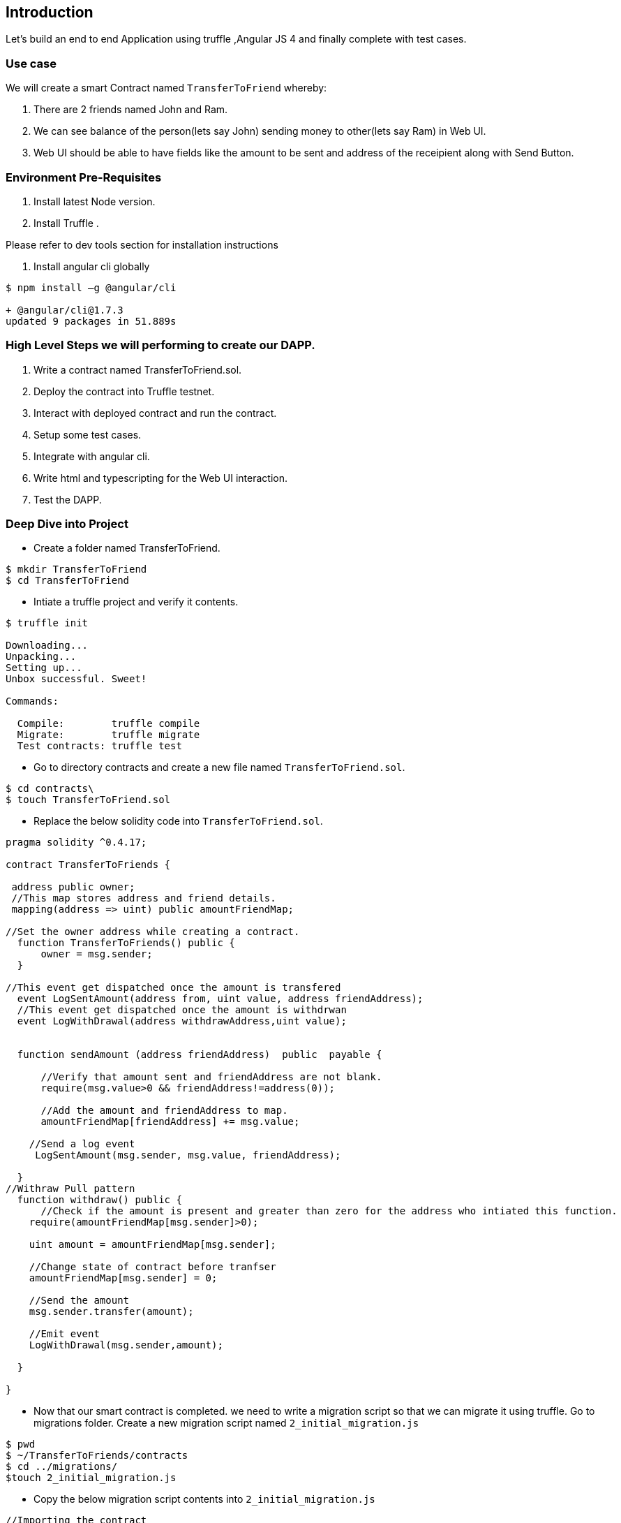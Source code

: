== Introduction

Let's build an end to end Application using truffle ,Angular JS 4 and finally complete with
test cases.

=== Use case 

We will create a smart Contract named `TransferToFriend` whereby:

1. There are 2 friends named John and Ram.
2. We can see balance of the person(lets say John) sending money to other(lets say Ram) in Web UI.
3. Web UI should be able to have fields like the amount to be sent and address of the receipient along with Send Button.


=== Environment Pre-Requisites

1. Install latest Node version.
2. Install Truffle .

Please refer to dev tools section for installation instructions

//TODO: Provide the link for dev tools section.

3. Install angular cli globally

----
$ npm install –g @angular/cli

+ @angular/cli@1.7.3
updated 9 packages in 51.889s
----

=== High Level Steps we will performing to create our DAPP. 

   1. Write a contract named TransferToFriend.sol.
   2. Deploy the contract into Truffle testnet.
   3. Interact with deployed contract and run the contract.
   4. Setup some test cases.
   5. Integrate with angular cli.
   6. Write html and typescripting for the Web UI interaction.
   7. Test the DAPP.


=== Deep Dive into Project


- Create a folder named TransferToFriend.

----
$ mkdir TransferToFriend
$ cd TransferToFriend
----

- Intiate a truffle project and verify it contents.

----
$ truffle init

Downloading...
Unpacking...
Setting up...
Unbox successful. Sweet!

Commands:

  Compile:        truffle compile
  Migrate:        truffle migrate
  Test contracts: truffle test
----

- Go to directory contracts and create a new file named `TransferToFriend.sol`.

----
$ cd contracts\
$ touch TransferToFriend.sol
----

- Replace the below solidity code into `TransferToFriend.sol`.

----
pragma solidity ^0.4.17;

contract TransferToFriends {
  
 address public owner; 
 //This map stores address and friend details.
 mapping(address => uint) public amountFriendMap;
 
//Set the owner address while creating a contract.
  function TransferToFriends() public {
      owner = msg.sender;
  }

//This event get dispatched once the amount is transfered
  event LogSentAmount(address from, uint value, address friendAddress);
  //This event get dispatched once the amount is withdrwan
  event LogWithDrawal(address withdrawAddress,uint value);
  

  function sendAmount (address friendAddress)  public  payable {
      
      //Verify that amount sent and friendAddress are not blank.
      require(msg.value>0 && friendAddress!=address(0));
      
      //Add the amount and friendAddress to map.
      amountFriendMap[friendAddress] += msg.value;
    
    //Send a log event 
     LogSentAmount(msg.sender, msg.value, friendAddress);
          
  }
//Withraw Pull pattern
  function withdraw() public {
      //Check if the amount is present and greater than zero for the address who intiated this function.
    require(amountFriendMap[msg.sender]>0);
    
    uint amount = amountFriendMap[msg.sender];

    //Change state of contract before tranfser
    amountFriendMap[msg.sender] = 0;
    
    //Send the amount
    msg.sender.transfer(amount);
    
    //Emit event
    LogWithDrawal(msg.sender,amount);

  }

}

----

- Now that our smart contract is completed. we need to write a migration script so that we can migrate it 
using truffle. Go to migrations folder. Create a new migration script named `2_initial_migration.js`

----
$ pwd
$ ~/TransferToFriends/contracts
$ cd ../migrations/
$touch 2_initial_migration.js
----

- Copy the below migration script contents into `2_initial_migration.js`

----
//Importing the contract
var TransferToFriends = artifacts.require("./TransferToFriends.sol");

//while we use truffle migrate we are letting it know to deploy this contract as well.
module.exports = function(deployer) {
  deployer.deploy(TransferToFriends);
};
----


- Now that we wrote our contract and migration script. We are ready to deploy it into testnet or private chain.
Open truffle.js and replace it with below content.

----
$ cd ..
$ vi truffle.js

//Add below content into the file.

module.exports = {
  // See <http://truffleframework.com/docs/advanced/configuration>
  // to customize your Truffle configuration!
  networks: {
    development: {
      host: "0.0.0.0",//If your using truffle testnet or ganache then replace it with local ip or localhost.
      port: 8545, // Port number on which the private or test net is hosted on.
      gas: 550000, //Provide necessary gas
      network_id: "*" // Match any network id
    }
  }
};

----

- Now compile the project and we should see build folder with compiled artifacts.

----
$ truffle compile
Compiling ./contracts/Migrations.sol...
Compiling ./contracts/TransferToFriends.sol...
Writing artifacts to ./build/contracts
----

- Now deploy the contract . In this case we will use truffle test net.Feel free to deploy to
any private or test net of your choice.

----
$ truffle developer
Truffle Develop started at http://localhost:9545/

Accounts:
(0) 0x627306090abab3a6e1400e9345bc60c78a8bef57
(1) 0xf17f52151ebef6c7334fad080c5704d77216b732
(2) 0xc5fdf4076b8f3a5357c5e395ab970b5b54098fef
(3) 0x821aea9a577a9b44299b9c15c88cf3087f3b5544
(4) 0x0d1d4e623d10f9fba5db95830f7d3839406c6af2
(5) 0x2932b7a2355d6fecc4b5c0b6bd44cc31df247a2e
(6) 0x2191ef87e392377ec08e7c08eb105ef5448eced5
(7) 0x0f4f2ac550a1b4e2280d04c21cea7ebd822934b5
(8) 0x6330a553fc93768f612722bb8c2ec78ac90b3bbc
(9) 0x5aeda56215b167893e80b4fe645ba6d5bab767de

Private Keys:
(0) c87509a1c067bbde78beb793e6fa76530b6382a4c0241e5e4a9ec0a0f44dc0d3
(1) ae6ae8e5ccbfb04590405997ee2d52d2b330726137b875053c36d94e974d162f
(2) 0dbbe8e4ae425a6d2687f1a7e3ba17bc98c673636790f1b8ad91193c05875ef1
(3) c88b703fb08cbea894b6aeff5a544fb92e78a18e19814cd85da83b71f772aa6c
(4) 388c684f0ba1ef5017716adb5d21a053ea8e90277d0868337519f97bede61418
(5) 659cbb0e2411a44db63778987b1e22153c086a95eb6b18bdf89de078917abc63
(6) 82d052c865f5763aad42add438569276c00d3d88a2d062d36b2bae914d58b8c8
(7) aa3680d5d48a8283413f7a108367c7299ca73f553735860a87b08f39395618b7
(8) 0f62d96d6675f32685bbdb8ac13cda7c23436f63efbb9d07700d8669ff12b7c4
(9) 8d5366123cb560bb606379f90a0bfd4769eecc0557f1b362dcae9012b548b1e5

Mnemonic: candy maple cake sugar pudding cream honey rich smooth crumble sweet treat

truffle(develop)> 
----

- Truffle opens a developer console and gives us a test net at http://localhost:9545/ .Go back
and verify the host and port number in truffle.js if truffle test net is used for deploy.

- Now we will deploy the contract in test net using `migrate --reset` command.A successful 
deploy should look like below.

----
truffle(develop)> migrate --reset
Using network 'develop'.

Running migration: 1_initial_migration.js
  Deploying Migrations...
  ... 0xdef40beaffb940e5114a478432595f5f2f2ddd09c954024b4d983607b2b0f4f1
  Migrations: 0x8cdaf0cd259887258bc13a92c0a6da92698644c0
Saving successful migration to network...
  ... 0xd7bc86d31bee32fa3988f1c1eabce403a1b5d570340a3a9cdba53a472ee8c956
Saving artifacts...
Running migration: 2_initial_migration.js
  Deploying TransferToFriends...
  ... 0xb429cfd42ea79c9cafb96c856b45b7e43363461796cb90b2373825ff92ab5072
  TransferToFriends: 0x345ca3e014aaf5dca488057592ee47305d9b3e10
Saving successful migration to network...
  ... 0xf36163615f41ef7ed8f4a8f192149a0bf633fe1a2398ce001bf44c43dc7bdda0
Saving artifacts...
----

- Give yourself a pat as we successfully wrote and deployed our contract.

- Let's quickly test our deployed contract. 

- Create three variables namely in truffle testnet and verify.
     `fromAddress`  - address used to transfer ether/
     `friendAddress` -  destination account.
     `etherToSent` - value intented to be sent.

----
truffle(develop)> var fromAddress = web3.eth.accounts[0];
undefined
truffle(develop)> var etherToSpent = web3.toWei(10, "ether");
undefined
truffle(develop)> var friendAddress = web3.eth.accounts[1];
undefined
truffle(develop)> fromAddress
'0x627306090abab3a6e1400e9345bc60c78a8bef57'
truffle(develop)> friendAddress
'0xf17f52151ebef6c7334fad080c5704d77216b732'
truffle(develop)> etherToSpent
'10000000000000000000'
----

- Invoke the sendAmount function and send 10 ether to friendAddress and verify the LogSentAmount
that event got generated. 
   NOTE:The transaction object can be verified as well. 

----
truffle(develop)> TransferToFriends.deployed().then(ins => ins.sendAmount(friendAddress,{from:fromAddress,value:etherToSpent})).then(transaction => transaction.logs[0].args)
{ from: '0x627306090abab3a6e1400e9345bc60c78a8bef57',
  value: BigNumber { s: 1, e: 19, c: [ 100000 ] },
  friendAddress: '0xf17f52151ebef6c7334fad080c5704d77216b732' }
---- 

- Invoke the withdraw function from friendAddress and verify LogWithDrawal event.

----
truffle(develop)> TransferToFriends.deployed().then(ins => ins.withdraw({from:friendAddress})).then(transaction => transaction.logs[0].args)
{ withdrawAddress: '0xf17f52151ebef6c7334fad080c5704d77216b732',
  value: BigNumber { s: 1, e: 19, c: [ 100000 ] } }
----

- Now that we verified the functionality is working fine we will switch to angular to create UI.

- Exit from the truffle developer console. (UNIX : Press `Ctrl+C` for two times to exit)

- Go Back to folder where our `TransferToFriends` folder exists. In this case it is present
 under `DAPPS` folder and create a new angular app with same name `TransferToFriends`.

----

 $ cd ..
 $ ls 
 $ TransferToFriends
 $ ng new TransferToFriends
 // Successful log
Testing binary
Binary is fine
npm WARN optional SKIPPING OPTIONAL DEPENDENCY: fsevents@1.1.3 (node_modules/fsevents):
npm WARN notsup SKIPPING OPTIONAL DEPENDENCY: Unsupported platform for fsevents@1.1.3: wanted {"os":"darwin","arch":"any"} (current: {"os":"linux","arch":"x64"})

added 1266 packages in 150.277s
Project 'TransferToFriends' successfully created.

$ cd TransferToFriends
$ ls
//It should add  more folders
$ ls
build      e2e            migrations    package.json       protractor.conf.js  src   truffle-config.js  tsconfig.json
contracts  karma.conf.js  node_modules  package-lock.json  README.md           test  truffle.js         tslint.json
----

- Run the newly created angular app. Once it loads all modules .check http://localhost:4200/ to make sure app is coming up.

----
$ ng serve
** NG Live Development Server is listening on localhost:4200, open your browser on http://localhost:4200/ 

webpack: Compiled successfully.
----

-  Exit from the command and lets build some angular  code.

- Open a new terminal in current path and go to `src/app` folder and open `app.component.html`.
- Create two input text boxes.
    - Amount  
    - Friend Address
- Create a form to wrap up above parameters along with `send()` function attached Send button.    
- Once done the  code  for `app.component.html` should look something similar to below.

----
<section class="hero is-medium is-info is-bold">
  <div class="hero-body">
    <div class="container">
      <h1 class="title is-1">
        TransferToFriends Angular js App
      </h1>
    </div>
  </div>
</section>
<br>
<div class="container">
  <h1 class="title"></h1>
  <h1 class="title is-4 is-info help">{{status}}</h1>

  <form #transferForm="ngForm">
    <div class="field">
      <label class="label">Amount</label>
      <p class="control">
        <input
          [(ngModel)]="sendingAmount"
          class="input"
          type="text"
          placeholder="95"
          name="sendingAmount"
          required
          #sendingAmountModel="ngModel">
      </p>
    </div>
    <div class="field">
      <label class="label">Friend Address</label>
      <p class="control">
        <input
          [(ngModel)]="friendAddress"
          name="friendAddress"
          class="input"
          type="text"
          placeholder="0x78e66d9baea34569fc393b53e3fbdd76899dae"
          name="friendAddress"
          required
          #friendAddressModel="ngModel"
        >
      </p>
    </div>
   
    <div class="field is-grouped">
      <p class="control">
        <button
          [disabled]="!transferForm.valid"
          (click)="send()"
          class="button is-primary">
          Send
        </button>
      </p>
    </div>
  </form>

  <strong>Hint:</strong> open the browser developer console to view any errors and warnings.

</div>
----

- We need to modify the `app.module.ts` file to add the ng module we used above.Replace
it with below code.

----
import { BrowserModule } from '@angular/platform-browser';
import { NgModule } from '@angular/core';
import { FormsModule } from '@angular/forms';
import { HttpModule } from '@angular/http';
import { AppComponent } from './app.component';


const SERVICES = [
]

@NgModule({
  imports: [
    BrowserModule,
    FormsModule,
    HttpModule
  ],
  declarations: [
    AppComponent
  ],
  providers: [SERVICES],
  bootstrap: [AppComponent]
})
export class AppModule { }
----


- Refresh your browser and you should see UI coming up with fields created above.

- Lets add some basic css to make it look decent.Head on to index.html and add
the below css link.

----
 <link rel="stylesheet" href="https://cdnjs.cloudflare.com/ajax/libs/bulma/0.4.2/css/bulma.min.css">
----

- Wait for the browser to refresh and now you have some css look.

- Let's plumb in some type script to make our HTML functional. Open `app.component.ts` 
and code to recieve the fields and functionality to `send()` function created.

----
import { Component, HostListener, NgZone } from '@angular/core';


declare var window: any;

@Component({
  selector: 'app-root',
  templateUrl: './app.component.html'
})
export class AppComponent {

  // TODO add proper types these variables
  account: any;
  accounts: any;

  balance: number;
  sendingAmount: number;
  
  status: string;
  transactionHash: string;

  constructor(
    private _ngZone: NgZone,
    ) {
    this.onReady();
  }

  onReady = () => {
  };


  setStatus = message => {
    this.status = message;
  };

// This function is used to send transaction to deployed contract
  send = () => {
    this.setStatus('Initiating transaction... (please wait)');

  }
}
----

- Let's now create couple of webservices in angular.
     -TransferToFriends  //Service to interact with TransferToFriends contract
     -web3              //Service to interact with web3

 ----
 $ ng g service services/TransferToFriends --module=app.module
  create src/app/services/transfer-to-friends-service.spec.ts (485 bytes)
  create src/app/services/transfer-to-friends-service.ts (130 bytes)
  update src/app/app.module.ts (704 bytes)
 $ ng g service services/Web3 --module=app.module
  create src/app/services/web3.service.spec.ts (362 bytes)
  create src/app/services/web3.service.ts (110 bytes)
  update src/app/app.module.ts (772 bytes)
----

- First lets inject web3 into Web3Service. Once injected the code for `web3.service.ts`
should look like below.

----
import { Injectable } from '@angular/core';
import { environment } from '../../environments/environment';
import { Observable } from 'rxjs/Observable';
import { fromPromise } from 'rxjs/observable/fromPromise';



const Web3 = require('web3');

declare var window: any;

@Injectable()
export class Web3Service {

	public web3: any;

  constructor() { 
  	this.checkAndInstantiateWeb3();
  }

  checkAndInstantiateWeb3 = () => {
    // Check  if Web3 has been injected by the browser (Mist/MetaMask)
    if (typeof window.web3 !== 'undefined') {
        // Use Mist/MetaMask's provider
      this.web3 = new Web3(window.web3.currentProvider);
    } else {
      console.warn(
        'No web3 detected. Falling back to ${environment.HttpProvider}'
      );
         this.web3 = new Web3(
        new Web3.providers.HttpProvider(environment.HttpProvider)
      );
    }
  };

  getAccounts(): Observable<any>{
  	return Observable.create(observer => {
  	  this.web3.eth.getAccounts((err, accs) => {
  	    if (err != null) {
  	      observer.error('There was an error fetching your accounts.')
  	    }

  	    if (accs.length === 0) {
  	      observer.error('Couldn\'t get any accounts .Make sure your  client is configured correctly.')
  	    }

  	    observer.next(accs)
  	    observer.complete()
  	  });
  	})
  }

}
----
- Install a truffle-contract library which we will make use of in TransferToFriends Service.

----
$ npm install truffle-contract

+ truffle-contract@3.0.4
added 20 packages in 25.691s

----

- if the console running on `ng serve` errors out with below exception

----
ERROR in src/app/app.module.ts(25,25): error TS2304: Cannot find name 'TransferToFriendsServiceService'.
src/app/services/transfer-to-friends-service.service.ts(6,36): error TS2304: Cannot find name 'require'.
src/app/services/transfer-to-friends-service.service.ts(7,18): error TS2304: Cannot find name 'require'.
src/app/services/web3.service.ts(8,14): error TS2304: Cannot find name 'require'.
----

- Edit tsconfig.app.js file to include types and below in place of `types:[]`

----
"types": [ "node" ],
"typeRoots": [ "../node_modules/@types" ]
-----


- Now that we injected web3 lets plug in our deployed contract in `transfer-to-friends-service.ts`.

----
import { Injectable } from '@angular/core';
import { Observable } from 'rxjs/Observable';
import { fromPromise } from 'rxjs/observable/fromPromise';
import { Web3Service } from './web3.service'

const TransferToFriendsArtifacts = require('../../../build/contracts/TransferToFriends.json');
const contract = require('truffle-contract');

@Injectable()
export class TransferToFriendsService {

	TransferToFriends = contract(TransferToFriendsArtifacts);

  constructor(
  	private web3Ser: Web3Service,
  	) { 
  	// Bootstrap the TransferToFriends abstraction for Use
  	this.TransferToFriends.setProvider(web3Ser.web3.currentProvider);
  }

  send(from,amount,friend): Observable<any>{

		let transfer;
	
  	return Observable.create(observer => {
  	  this.TransferToFriends
  	    .deployed()
  	    .then(instance => {
  	      transfer = instance;
  	      return transfer.sendAmount( friend ,{
						from: from,
						value: amount
  	      });
  	    })
  	    .then(value => {
					console.log(value);
  	      observer.next(value)
  	      observer.complete()
  	    })
  	    .catch(e => {
  	    	console.log(e);
  	      observer.error(e)
  	    });
  	})
  }

}

----


    


